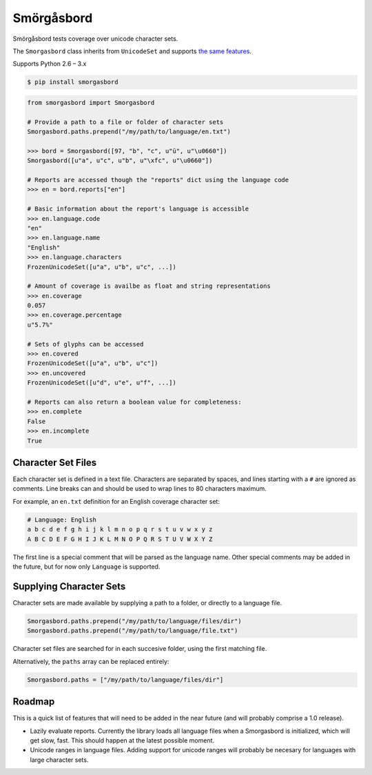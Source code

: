 Smörgåsbord
===========

.. image:: https://travis-ci.org/jackjennings/smorgasbord.svg?branch=master
    :target: https://travis-ci.org/jackjennings/smorgasbord

Smörgåsbord tests coverage over unicode character sets.

The ``Smorgasbord`` class inherits from ``UnicodeSet`` and supports `the same features <https://github.com/jackjennings/unicodeset>`_.

Supports Python 2.6 – 3.x

.. code-block:: bash

    $ pip install smorgasbord

.. code-block:: python

    from smorgasbord import Smorgasbord

    # Provide a path to a file or folder of character sets
    Smorgasbord.paths.prepend("/my/path/to/language/en.txt")

    >>> bord = Smorgasbord([97, "b", "c", u"ü", u"\u0660"])
    Smorgasbord([u"a", u"c", u"b", u"\xfc", u"\u0660"])

    # Reports are accessed though the "reports" dict using the language code
    >>> en = bord.reports["en"]
    
    # Basic information about the report's language is accessible
    >>> en.language.code
    "en"
    >>> en.language.name
    "English"
    >>> en.language.characters
    FrozenUnicodeSet([u"a", u"b", u"c", ...])
    
    # Amount of coverage is availbe as float and string representations
    >>> en.coverage
    0.057
    >>> en.coverage.percentage
    u"5.7%"
    
    # Sets of glyphs can be accessed
    >>> en.covered
    FrozenUnicodeSet([u"a", u"b", u"c"])
    >>> en.uncovered
    FrozenUnicodeSet([u"d", u"e", u"f", ...])
    
    # Reports can also return a boolean value for completeness:
    >>> en.complete
    False
    >>> en.incomplete
    True

Character Set Files
-------------------

Each character set is defined in a text file. Characters are separated by spaces, and lines starting with a ``#`` are ignored as comments. Line breaks can and should be used to wrap lines to 80 characters maximum.

For example, an ``en.txt`` definition for an English coverage character set:

.. code-block:: python

    # Language: English
    a b c d e f g h i j k l m n o p q r s t u v w x y z
    A B C D E F G H I J K L M N O P Q R S T U V W X Y Z

The first line is a special comment that will be parsed as the language name. Other special comments may be added in the future, but for now only ``Language`` is supported.

Supplying Character Sets
------------------------

Character sets are made available by supplying a path to a folder, or directly to a language file.

.. code-block:: python

    Smorgasbord.paths.prepend("/my/path/to/language/files/dir")
    Smorgasbord.paths.prepend("/my/path/to/language/file.txt")

Character set files are searched for in each succesive folder, using the first matching file.

Alternatively, the ``paths`` array can be replaced entirely:

.. code-block:: python

    Smorgasbord.paths = ["/my/path/to/language/files/dir"]

Roadmap
-------

This is a quick list of features that will need to be added in the near future (and will probably comprise a 1.0 release).

* Lazily evaluate reports. Currently the library loads all language files when a Smorgasbord is initialized, which will get slow, fast. This should happen at the latest possible moment.
* Unicode ranges in language files. Adding support for unicode ranges will probably be necesary for languages with large character sets.
